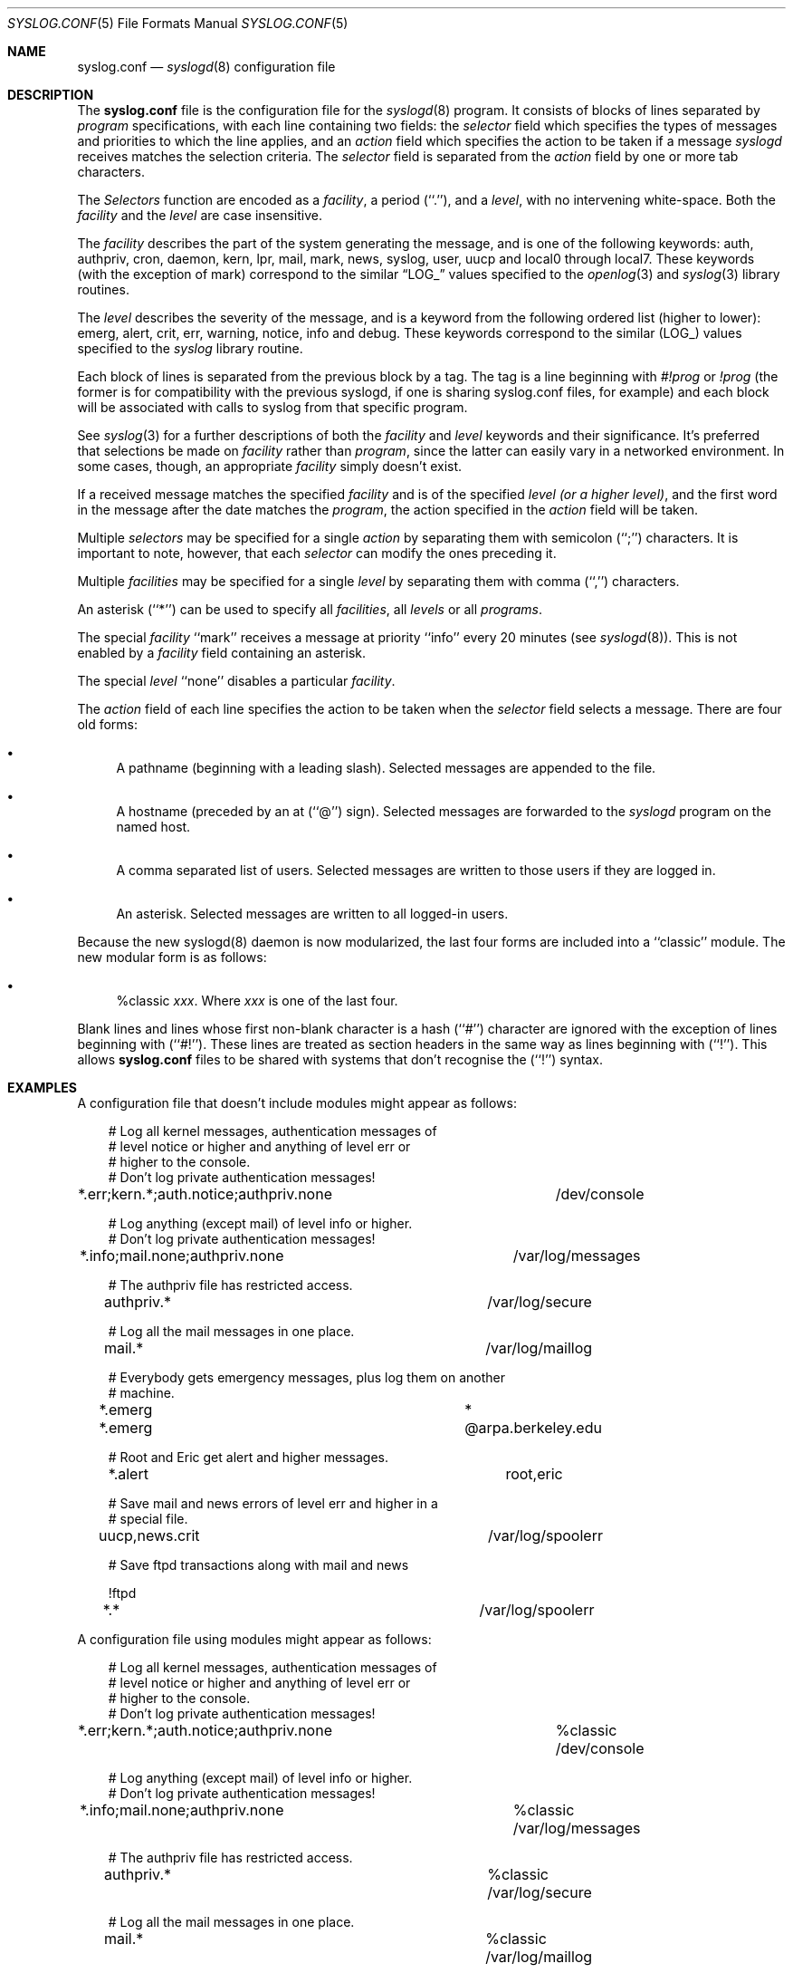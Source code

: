 .\"	$Id: syslog.conf.5,v 1.3 2000/05/19 21:27:53 claudio Exp $
.\" Copyright (c) 1990, 1991, 1993
.\"	The Regents of the University of California.  All rights reserved.
.\"
.\" Redistribution and use in source and binary forms, with or without
.\" modification, are permitted provided that the following conditions
.\" are met:
.\" 1. Redistributions of source code must retain the above copyright
.\"    notice, this list of conditions and the following disclaimer.
.\" 2. Redistributions in binary form must reproduce the above copyright
.\"    notice, this list of conditions and the following disclaimer in the
.\"    documentation and/or other materials provided with the distribution.
.\" 3. All advertising materials mentioning features or use of this software
.\"    must display the following acknowledgement:
.\"	This product includes software developed by the University of
.\"	California, Berkeley and its contributors.
.\" 4. Neither the name of the University nor the names of its contributors
.\"    may be used to endorse or promote products derived from this software
.\"    without specific prior written permission.
.\"
.\" THIS SOFTWARE IS PROVIDED BY THE REGENTS AND CONTRIBUTORS ``AS IS'' AND
.\" ANY EXPRESS OR IMPLIED WARRANTIES, INCLUDING, BUT NOT LIMITED TO, THE
.\" IMPLIED WARRANTIES OF MERCHANTABILITY AND FITNESS FOR A PARTICULAR PURPOSE
.\" ARE DISCLAIMED.  IN NO EVENT SHALL THE REGENTS OR CONTRIBUTORS BE LIABLE
.\" FOR ANY DIRECT, INDIRECT, INCIDENTAL, SPECIAL, EXEMPLARY, OR CONSEQUENTIAL
.\" DAMAGES (INCLUDING, BUT NOT LIMITED TO, PROCUREMENT OF SUBSTITUTE GOODS
.\" OR SERVICES; LOSS OF USE, DATA, OR PROFITS; OR BUSINESS INTERRUPTION)
.\" HOWEVER CAUSED AND ON ANY THEORY OF LIABILITY, WHETHER IN CONTRACT, STRICT
.\" LIABILITY, OR TORT (INCLUDING NEGLIGENCE OR OTHERWISE) ARISING IN ANY WAY
.\" OUT OF THE USE OF THIS SOFTWARE, EVEN IF ADVISED OF THE POSSIBILITY OF
.\" SUCH DAMAGE.
.\"
.\"     from: @(#)syslog.conf.5	8.1 (Berkeley) 6/9/93
.\"     $OpenBSD: syslog.conf.5,v 1.4 1997/11/09 09:45:04 todd Exp $
.\"	$NetBSD: syslog.conf.5,v 1.4 1996/01/02 17:41:46 perry Exp $
.\"
.Dd June 9, 1993
.Dt SYSLOG.CONF 5
.Os Core-SDI
.Sh NAME
.Nm syslog.conf
.Nd
.Xr syslogd 8
configuration file
.Sh DESCRIPTION
The
.Nm syslog.conf
file is the configuration file for the
.Xr syslogd 8
program.
It consists of blocks of lines separated by
.Em program
specifications, with each line containing two fields: the
.Em selector
field which specifies the types of messages and priorities to which the
line applies, and an
.Em action
field which specifies the action to be taken if a message
.Xr syslogd
receives matches the selection criteria.
The
.Em selector
field is separated from the
.Em action
field by one or more tab characters.
.Pp
The
.Em Selectors
function
are encoded as a
.Em facility ,
a period (``.''), and a
.Em level ,
with no intervening white-space.
Both the
.Em facility
and the
.Em level
are case insensitive.
.Pp
The
.Em facility
describes the part of the system generating the message, and is one of
the following keywords: auth, authpriv, cron, daemon, kern, lpr, mail,
mark, news, syslog, user, uucp and local0 through local7.
These keywords (with the exception of mark) correspond to the
similar
.Dq Dv LOG_
values specified to the
.Xr openlog 3
and
.Xr syslog 3
library routines.
.Pp
The
.Em level
describes the severity of the message, and is a keyword from the
following ordered list (higher to lower): emerg, alert, crit, err,
warning, notice, info and debug.
These keywords correspond to the
similar
.Pq Dv LOG_
values specified to the
.Xr syslog
library routine.
.Pp 
Each block of lines is separated from the previous block by a tag. The tag
is a line beginning with 
.Em #!prog
or
.Em !prog
(the former is for compatibility with the previous syslogd, if one is sharing
syslog.conf files, for example)
and each block will be associated with calls to syslog from that specific
program.
.Pp
See
.Xr syslog 3
for a further descriptions of both the
.Em facility
and
.Em level
keywords and their significance. It's preferred that selections be made on
.Em facility
rather than
.Em program ,
since the latter can easily vary in a networked environment. In some cases,
though, an appropriate
.Em facility
simply doesn't exist.
.Pp
If a received message matches the specified
.Em facility
and is of the specified
.Em level
.Em (or a higher level) ,
and the first word in the message after the date matches the
.Em program ,
the action specified in the
.Em action
field will be taken.
.Pp
Multiple
.Em selectors
may be specified for a single
.Em action
by separating them with semicolon (``;'') characters.
It is important to note, however, that each
.Em selector
can modify the ones preceding it.
.Pp
Multiple
.Em facilities
may be specified for a single
.Em level
by separating them with comma (``,'') characters.
.Pp
An asterisk (``*'') can be used to specify all
.Em facilities ,
all
.Em levels
or all
.Em programs .
.Pp
The special
.Em facility
``mark'' receives a message at priority ``info'' every 20 minutes
(see
.Xr syslogd 8 ) .
This is not enabled by a
.Em facility
field containing an asterisk.
.Pp
The special
.Em level
``none'' disables a particular
.Em facility .
.Pp
The
.Em action
field of each line specifies the action to be taken when the
.Em selector
field selects a message.
There are four old forms:
.Bl -bullet
.It
A pathname (beginning with a leading slash).
Selected messages are appended to the file.
.It
A hostname (preceded by an at (``@'') sign).
Selected messages are forwarded to the
.Xr syslogd
program on the named host.
.It
A comma separated list of users.
Selected messages are written to those users
if they are logged in.
.It
An asterisk.
Selected messages are written to all logged-in users.
.El
.Pp
Because the new syslogd(8) daemon is now modularized, the last
four forms are included into a ``classic'' module. The new
modular form is as follows:
.Bl -bullet
.It
%classic \fIxxx\fP.
Where \fIxxx\fP is one of the last four.
.El
.Pp
Blank lines and lines whose first non-blank character is a hash (``#'')
character are ignored with the exception of lines beginning with (``#!'').
These lines are treated as section headers in the same way as lines
beginning with (``!'').  This allows
.Nm
files to be shared with systems that don't recognise the (``!'') syntax.
.Sh EXAMPLES
.Pp
A configuration file that doesn't include modules might appear as follows:
.Bd -literal
.in +3m
# Log all kernel messages, authentication messages of
# level notice or higher and anything of level err or
# higher to the console.
# Don't log private authentication messages!

*.err;kern.*;auth.notice;authpriv.none	/dev/console


# Log anything (except mail) of level info or higher.
# Don't log private authentication messages!

*.info;mail.none;authpriv.none		/var/log/messages


# The authpriv file has restricted access.

authpriv.*				/var/log/secure


# Log all the mail messages in one place.

mail.*					/var/log/maillog


# Everybody gets emergency messages, plus log them on another
# machine.

*.emerg					*
*.emerg					@arpa.berkeley.edu


# Root and Eric get alert and higher messages.

*.alert					root,eric


# Save mail and news errors of level err and higher in a
# special file.

uucp,news.crit				/var/log/spoolerr
  

# Save ftpd transactions along with mail and news

!ftpd
*.*					/var/log/spoolerr
.in -3m
.Ed
.Pp
A configuration file using modules might appear as follows:
.in +3m
.Bd -literal
# Log all kernel messages, authentication messages of
# level notice or higher and anything of level err or
# higher to the console.
# Don't log private authentication messages!

*.err;kern.*;auth.notice;authpriv.none	%classic /dev/console


# Log anything (except mail) of level info or higher.
# Don't log private authentication messages!

*.info;mail.none;authpriv.none		%classic /var/log/messages


# The authpriv file has restricted access.

authpriv.*				%classic /var/log/secure


# Log all the mail messages in one place.

mail.*					%classic /var/log/maillog


# Everybody gets emergency messages, plus log them on another
# machine.

*.emerg					%classic *
*.emerg					%classic @arpa.berkeley.edu


# Root and Eric get alert and higher messages.

*.alert					%classic root,eric


# Save mail and news errors of level err and higher in a
# special file.

uucp,news.crit				%classic /var/log/spoolerr

  
# Save ftpd transactions along with mail and news

!ftpd
*.*					%classic /var/log/spoolerr
.in -3m
.Ed
.Sh FILES
.Bl -tag -width /etc/syslog.conf -compact
.It Pa /etc/syslog.conf
The
.Xr syslogd 8
configuration file.
.El
.Sh BUGS
.It
The effects of multiple selectors are sometimes not intuitive.
For example ``mail.crit,*.err'' will select ``mail'' facility messages at
the level of ``err'' or higher, not at the level of ``crit'' or higher.
.Pp
.It
Even it works to mix configuration lines that uses the old and the
new modular method, it is not recommended.
.Sh SEE ALSO
.Xr syslog 3 ,
.Xr syslogd 8 ,
.Xr om_classic 8 ,
.Xr om_peo 8 ,
.Xr peochk 8 
.Sh HISTORY
The
.Nm
file appeared in
.Bx 4.3 ,
along with
.Xr syslogd 8 .
